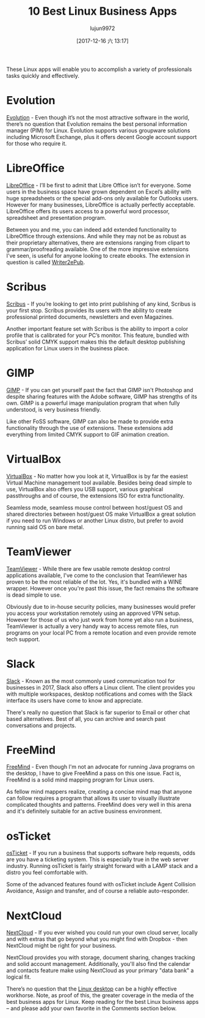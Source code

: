 #+TITLE: 10 Best Linux Business Apps
#+URL: https://www.datamation.com/open-source/slideshows/10-best-linux-business-apps.html
#+AUTHOR: lujun9972
#+TAGS: raw
#+DATE: [2017-12-16 六 13:17]
#+LANGUAGE:  zh-CN
#+OPTIONS:  H:6 num:nil toc:t \n:nil ::t |:t ^:nil -:nil f:t *:t <:nil


These Linux apps will enable you to accomplish a variety of professionals tasks quickly and effectively. 

* Evolution

[[https://wiki.gnome.org/Apps/Evolution][Evolution]] - Even though it’s not the most attractive software in the world, there’s no question that Evolution remains the best personal information manager (PIM) for Linux. Evolution supports various groupware solutions including Microsoft Exchange, plus it offers decent Google account support for those who require it.

* LibreOffice

[[https://www.libreoffice.org/][LibreOffice]] - I’ll be first to admit that Libre Office isn’t for everyone. Some users in the business space have grown dependent on Excel’s ability with huge spreadsheets or the special add-ons only available for Outlooks users. However for many businesses, LibreOffice is actually perfectly acceptable. LibreOffice offers its users access to a powerful word processor, spreadsheet and presentation program.

Between you and me, you can indeed add extended functionality to LibreOffice through extensions. And while they may not be as robust as their proprietary alternatives, there are extensions ranging from clipart to grammar/proofreading available. One of the more impressive extensions I've seen, is useful for anyone looking to create ebooks. The extension in question is called [[https://extensions.libreoffice.org/extensions/writer2epub][Writer2ePub]].


* Scribus

[[https://www.scribus.net/][Scribus]] - If you’re looking to get into print publishing of any kind, Scribus is your first stop. Scribus provides its users with the ability to create professional printed documents, newsletters and even Magazines.

Another important feature set with Scribus is the ability to import a color profile that is calibrated for your PC’s monitor. This feature, bundled with Scribus’ solid CMYK support makes this the default desktop publishing application for Linux users in the business place.


* GIMP

[[https://www.gimp.org/][GIMP]] - If you can get yourself past the fact that GIMP isn't Photoshop and despite sharing features with the Adobe software, GIMP has strengths of its own. GIMP is a powerful image manipulation program that when fully understood, is very business friendly.

Like other FoSS software, GIMP can also be made to provide extra functionality through the use of extensions. These extensions add everything from limited CMYK support to GIF animation creation.


* VirtualBox

[[https://www.virtualbox.org/wiki/Downloads][VirtualBox]] - No matter how you look at it, VirtualBox is by far the easiest Virtual Machine management tool available. Besides being dead simple to use, VirtualBox also offers you USB support, various graphical passthroughs and of course, the extensions ISO for extra functionality.

Seamless mode, seamless mouse control between host/guest OS and shared directories between host/guest OS make VirtualBox a great solution if you need to run Windows or another Linux distro, but prefer to avoid running said OS on bare metal.


* TeamViewer

[[https://www.teamviewer.com/en/download/linux/][TeamViewer]] - While there are few usable remote desktop control applications available, I've come to the conclusion that TeamViewer has proven to be the most reliable of the lot. Yes, it's bundled with a WINE wrapper. However once you're past this issue, the fact remains the software is dead simple to use.

Obviously due to in-house security policies, many businesses would prefer you access your workstation remotely using an approved VPN setup. However for those of us who just work from home yet also run a business, TeamViewer is actually a very handy way to access remote files, run programs on your local PC from a remote location and even provide remote tech support.

* Slack

[[https://slack.com/downloads/linux][Slack]] - Known as the most commonly used communication tool for businesses in 2017, Slack also offers a Linux client. The client provides you with multiple workspaces, desktop notifications and comes with the Slack interface its users have come to know and appreciate.

There's really no question that Slack is far superior to Email or other chat based alternatives. Best of all, you can archive and search past conversations and projects. 
* FreeMind

[[http://freemind.sourceforge.net/wiki/index.php/Main_Page][FreeMind]] - Even though I'm not an advocate for running Java programs on the desktop, I have to give FreeMind a pass on this one issue. Fact is, FreeMind is a solid mind mapping program for Linux users.

As fellow mind mappers realize, creating a concise mind map that anyone can follow requires a program that allows its user to visually illustrate complicated thoughts and patterns. FreeMind does very well in this arena and it's definitely suitable for an active business environment.

* osTicket

[[http://osticket.com/][osTicket]] - If you run a business that supports software help requests, odds are you have a ticketing system. This is especially true in the web server industry. Running osTicket is fairly straight forward with a LAMP stack and a distro you feel comfortable with.

Some of the advanced features found with osTicket include Agent Collision Avoidance, Assign and transfer, and of course a reliable auto-responder. 
* NextCloud

[[https://nextcloud.com/][NextCloud]] - If you ever wished you could run your own cloud server, locally and with extras that go beyond what you might find with Dropbox - then NextCloud might be right for your business.

NextCloud provides you with storage, document sharing, changes tracking and solid account management. Additionally, you'll also find the calendar and contacts feature make using NextCloud as your primary "data bank" a logical fit.

There’s no question that the [[https://www.datamation.com/open-source/the-best-linux-desktop-environment-1.html][Linux desktop]] can be a highly effective workhorse. Note, as proof of this, the greater coverage in the media of the best business apps for Linux. Keep reading for the best Linux business apps – and please add your own favorite in the Comments section below.
